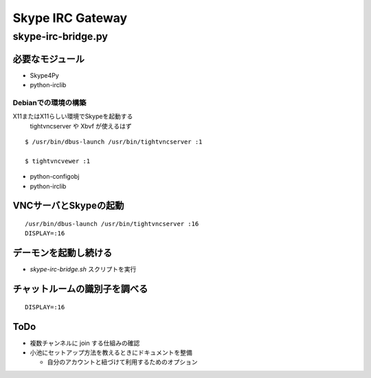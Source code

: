 =================
Skype IRC Gateway
=================

skype-irc-bridge.py
===================

必要なモジュール
----------------

- Skype4Py

- python-irclib

Debianでの環境の構築
^^^^^^^^^^^^^^^^^^^^

X11またはX11らしい環境でSkypeを起動する
  tightvncserver や Xbvf が使えるはず

::

  $ /usr/bin/dbus-launch /usr/bin/tightvncserver :1

  $ tightvncvewer :1

- python-configobj

- python-irclib

VNCサーバとSkypeの起動
----------------------

::

  /usr/bin/dbus-launch /usr/bin/tightvncserver :16
  DISPLAY=:16

デーモンを起動し続ける
----------------------

- `skype-irc-bridge.sh` スクリプトを実行

チャットルームの識別子を調べる
------------------------------

::

  DISPLAY=:16

ToDo
----

- 複数チャンネルに join する仕組みの確認

- 小池にセットアップ方法を教えるときにドキュメントを整備

  - 自分のアカウントと紐づけて利用するためのオプション

